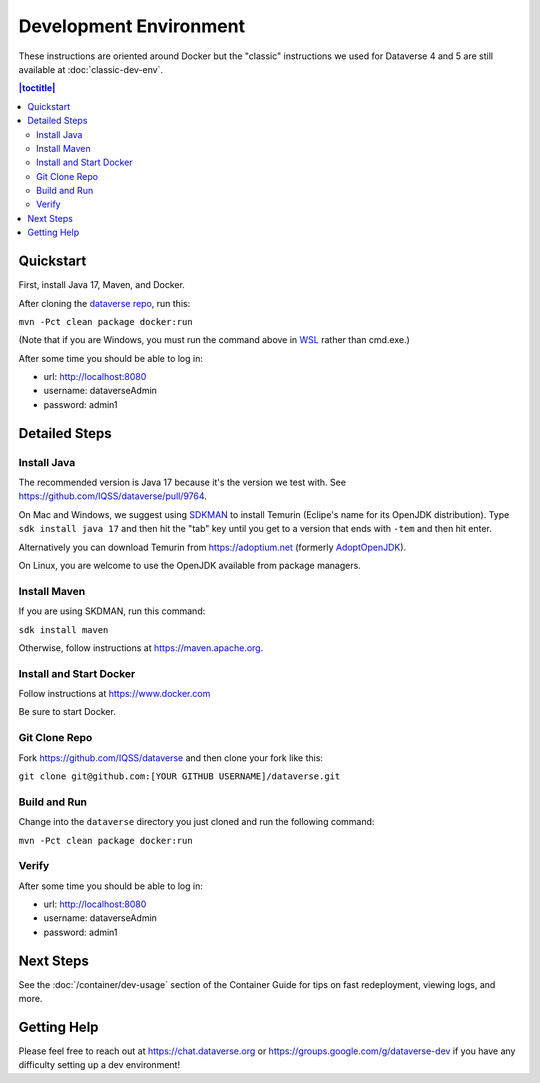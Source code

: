 =======================
Development Environment
=======================

These instructions are oriented around Docker but the "classic" instructions we used for Dataverse 4 and 5 are still available at :doc:`classic-dev-env`.

.. contents:: |toctitle|
	:local:

.. _container-dev-quickstart:

Quickstart
----------

First, install Java 17, Maven, and Docker.

After cloning the `dataverse repo <https://github.com/IQSS/dataverse>`_, run this:

``mvn -Pct clean package docker:run``

(Note that if you are Windows, you must run the command above in `WSL <https://learn.microsoft.com/windows/wsl>`_ rather than cmd.exe.)

After some time you should be able to log in:

- url: http://localhost:8080
- username: dataverseAdmin
- password: admin1

Detailed Steps
--------------

Install Java
~~~~~~~~~~~~

The recommended version is Java 17 because it's the version we test with. See https://github.com/IQSS/dataverse/pull/9764.

On Mac and Windows, we suggest using `SDKMAN <https://sdkman.io>`_ to install Temurin (Eclipe's name for its OpenJDK distribution). Type ``sdk install java 17`` and then hit the "tab" key until you get to a version that ends with ``-tem`` and then hit enter.

Alternatively you can download Temurin from https://adoptium.net (formerly `AdoptOpenJDK <https://adoptopenjdk.net>`_).

On Linux, you are welcome to use the OpenJDK available from package managers.

Install Maven
~~~~~~~~~~~~~

If you are using SKDMAN, run this command:

``sdk install maven``

Otherwise, follow instructions at https://maven.apache.org.

Install and Start Docker
~~~~~~~~~~~~~~~~~~~~~~~~

Follow instructions at https://www.docker.com

Be sure to start Docker.

Git Clone Repo
~~~~~~~~~~~~~~

Fork https://github.com/IQSS/dataverse and then clone your fork like this:

``git clone git@github.com:[YOUR GITHUB USERNAME]/dataverse.git``

Build and Run
~~~~~~~~~~~~~

Change into the ``dataverse`` directory you just cloned and run the following command:

``mvn -Pct clean package docker:run``

Verify 
~~~~~~

After some time you should be able to log in:

- url: http://localhost:8080
- username: dataverseAdmin
- password: admin1

Next Steps
----------

See the :doc:`/container/dev-usage` section of the Container Guide for tips on fast redeployment, viewing logs, and more.

Getting Help
------------

Please feel free to reach out at https://chat.dataverse.org or https://groups.google.com/g/dataverse-dev if you have any difficulty setting up a dev environment!
